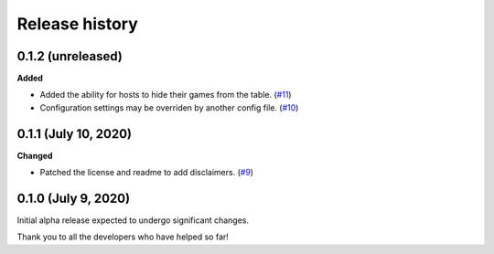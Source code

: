 ***************
Release history
***************

.. Changelog entries should follow this format:

   version (release date)
   ======================

   **section**

   - One-line description of change (link to Github issue/PR)

.. Changes should be organized in one of several sections:

   - Added
   - Changed
   - Deprecated
   - Removed
   - Fixed

0.1.2 (unreleased)
==================

**Added**

- Added the ability for hosts to hide their games from the table.
  (`#11 <https://github.com/arvoelke/Dixit/pull/11>`__)
- Configuration settings may be overriden by another config file.
  (`#10 <https://github.com/arvoelke/Dixit/pull/10>`__)


0.1.1 (July 10, 2020)
=====================

**Changed**

- Patched the license and readme to add disclaimers.
  (`#9 <https://github.com/arvoelke/Dixit/pull/9>`__)


0.1.0 (July 9, 2020)
====================

Initial alpha release expected to undergo significant changes.

Thank you to all the developers who have helped so far!
